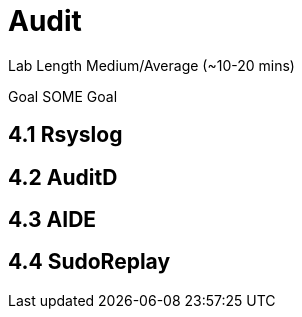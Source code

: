 # Audit


Lab Length
Medium/Average (~10-20 mins)

Goal
SOME Goal

== 4.1 Rsyslog 

== 4.2 AuditD

== 4.3 AIDE

== 4.4 SudoReplay


